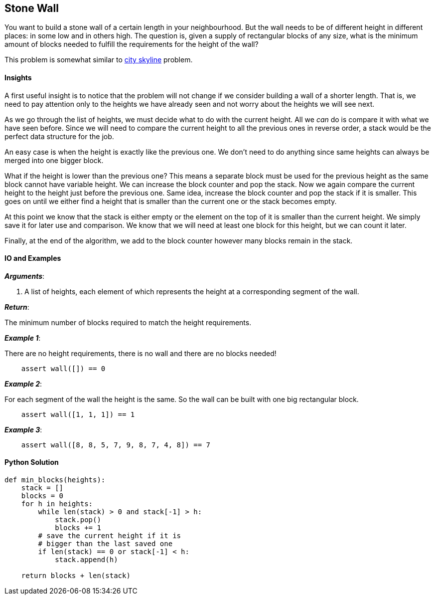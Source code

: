 == Stone Wall

You want to build a stone wall of a certain length in your neighbourhood.
But the wall needs to be of different height in different places: in some low and in others high.
The question is, given a supply of rectangular blocks of any size, what is the minimum amount of blocks needed to fulfill the requirements for the height of the wall?

This problem is somewhat similar to link:city-skyline.asciidoc[city skyline] problem.

==== Insights

A first useful insight is to notice that the problem will not change if we consider building a wall of a shorter length.
That is, we need to pay attention only to the heights we have already seen and not worry about the heights we will see next.

As we go through the list of heights, we must decide what to do with the current height.
All we _can_ do is compare it with what we have seen before.
Since we will need to compare the current height to all the previous ones in reverse order, a stack would be the perfect data structure for the job.

An easy case is when the height is exactly like the previous one.
We don't need to do anything since same heights can always be merged into one bigger block.

What if the height is lower than the previous one?
This means a separate block must be used for the previous height as the same block cannot have variable height.
We can increase the block counter and pop the stack.
Now we again compare the current height to the height just before the previous one.
Same idea, increase the block counter and pop the stack if it is smaller.
This goes on until we either find a height that is smaller than the current one or the stack becomes empty.

At this point we know that the stack is either empty or the element on the top of it is smaller than the current height.
We simply save it for later use and comparison.
We know that we will need at least one block for this height, but we can count it later.

Finally, at the end of the algorithm, we add to the block counter however many blocks remain in the stack.

==== IO and Examples

*_Arguments_*:

1. A list of heights, each element of which represents the height at a corresponding segment of the wall.

*_Return_*:

The minimum number of blocks required to match the height requirements.

*_Example 1_*:

There are no height requirements, there is no wall and there are no blocks needed!

[source,python]

    assert wall([]) == 0

*_Example 2_*:

For each segment of the wall the height is the same.
So the wall can be built with one big rectangular block.

[source,python]

    assert wall([1, 1, 1]) == 1

*_Example 3_*:

[source,python]

    assert wall([8, 8, 5, 7, 9, 8, 7, 4, 8]) == 7
    

==== Python Solution

[source,python]
----
def min_blocks(heights):
    stack = []
    blocks = 0
    for h in heights:
        while len(stack) > 0 and stack[-1] > h:
            stack.pop()
            blocks += 1
        # save the current height if it is 
        # bigger than the last saved one
        if len(stack) == 0 or stack[-1] < h:
            stack.append(h)

    return blocks + len(stack)
----
